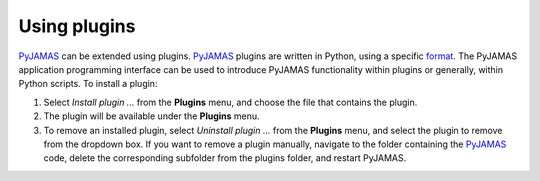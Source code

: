 .. _plugins:

.. _PyJAMAS: https://bitbucket.org/rfg_lab/pyjamas/src/master/

=============
Using plugins
=============

PyJAMAS_ can be extended using plugins. PyJAMAS_ plugins are written in Python, using a specific `format <sampleplugin.html>`_. The PyJAMAS application programming interface can be used to introduce PyJAMAS functionality within plugins or generally, within Python scripts. To install a plugin:

#. Select *Install plugin ...* from the **Plugins** menu, and choose the file that contains the plugin.

#. The plugin will be available under the **Plugins** menu.

#. To remove an installed plugin, select *Uninstall plugin ...* from the **Plugins** menu, and select the plugin to remove from the dropdown box. If you want to remove a plugin manually, navigate to the folder containing the PyJAMAS_ code, delete the corresponding subfolder from the plugins folder, and restart PyJAMAS.
